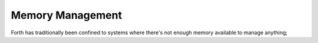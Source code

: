 =================
Memory Management
=================

Forth has traditionally been confined to systems where there's not enough
memory available to manage anything; 
